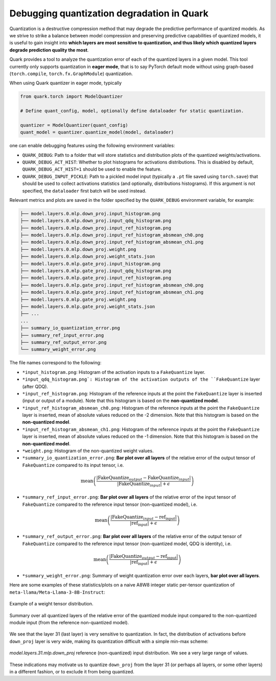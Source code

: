 Debugging quantization degradation in Quark
===========================================

Quantization is a destructive compression method that may degrade the predictive performance of quantized models. As we strive to strike a balance between model compression and preserving predictive capabilities of quantized models, it is useful to gain insight into **which layers are most sensitive to quantization, and thus likely which quantized layers degrade prediction quality the most**.

Quark provides a tool to analyze the quantization error of each of the quantized layers in a given model. This tool currently only supports quantization in **eager mode**, that is to say PyTorch default mode without using graph-based (``torch.compile``, ``torch.fx.GraphModule``) quantization.

When using Quark quantizer in eager mode, typically

.. code:: python

    from quark.torch import ModelQuantizer 

    # Define quant_config, model, optionally define dataloader for static quantization.

    quantizer = ModelQuantizer(quant_config)
    quant_model = quantizer.quantize_model(model, dataloader)

one can enable debugging features using the following environment variables:

* ``QUARK_DEBUG``: Path to a folder that will store statistics and distribution plots of the quantized weights/activations.
* ``QUARK_DEBUG_ACT_HIST``: Whether to plot histograms for activations distributions. This is disabled by default, ``QUARK_DEBUG_ACT_HIST=1`` should be used to enable the feature.
* ``QUARK_DEBUG_INPUT_PICKLE``: Path to a pickled model input (typically a ``.pt`` file saved using ``torch.save``) that should be used to collect activations statistics (and optionally, distributions histograms). If this argument is not specified, the ``dataloader`` first batch will be used instead.

Relevant metrics and plots are saved in the folder specified by the ``QUARK_DEBUG`` environment variable, for example:

.. code-block::

    ├── model.layers.0.mlp.down_proj.input_histogram.png
    ├── model.layers.0.mlp.down_proj.input_qdq_histogram.png
    ├── model.layers.0.mlp.down_proj.input_ref_histogram.png
    ├── model.layers.0.mlp.down_proj.input_ref_histogram_absmean_ch0.png
    ├── model.layers.0.mlp.down_proj.input_ref_histogram_absmean_ch1.png
    ├── model.layers.0.mlp.down_proj.weight.png
    ├── model.layers.0.mlp.down_proj.weight_stats.json
    ├── model.layers.0.mlp.gate_proj.input_histogram.png
    ├── model.layers.0.mlp.gate_proj.input_qdq_histogram.png
    ├── model.layers.0.mlp.gate_proj.input_ref_histogram.png
    ├── model.layers.0.mlp.gate_proj.input_ref_histogram_absmean_ch0.png
    ├── model.layers.0.mlp.gate_proj.input_ref_histogram_absmean_ch1.png
    ├── model.layers.0.mlp.gate_proj.weight.png
    ├── model.layers.0.mlp.gate_proj.weight_stats.json
    ├── ...
    ...
    ├── summary_io_quantization_error.png
    ├── summary_ref_input_error.png
    ├── summary_ref_output_error.png
    └── summary_weight_error.png

The file names correspond to the following:

* ``*input_histogram.png``: Histogram of the activation inputs to a ``FakeQuantize`` layer.
* ``*input_qdq_histogram.png`: Histogram of the activation outputs of the ``FakeQuantize`` layer (after QDQ).
* ``*input_ref_histogram.png``: Histogram of the reference inputs at the point the ``FakeQuantize`` layer is inserted (input or output of a module). Note that this histogram is based on the **non-quantized model**.
* ``*input_ref_histogram_absmean_ch0.png``: Histogram of the reference inputs at the point the ``FakeQuantize`` layer is inserted, mean of absolute values reduced on the -2 dimension. Note that this histogram is based on the **non-quantized model**.
* ``*input_ref_histogram_absmean_ch1.png``: Histogram of the reference inputs at the point the ``FakeQuantize`` layer is inserted, mean of absolute values reduced on the -1 dimension. Note that this histogram is based on the **non-quantized model**.
* ``*weight.png``: Histogram of the non-quantized weight values.
* ``*summary_io_quantization_error.png``: **Bar plot over all layers** of the relative error of the output tensor of ``FakeQuantize`` compared to its input tensor, i.e.

.. math::
   \text{mean}\left(\frac{|\text{FakeQuantize}_{output} - \text{FakeQuantize}_{input}|}{|\text{FakeQuantize}_{input}| + \epsilon}\right)

* ``*summary_ref_input_error.png``: **Bar plot over all layers** of the relative error of the input tensor of ``FakeQuantize`` compared to the reference input tensor (non-quantized model), i.e.

.. math::
   \text{mean}\left(\frac{|\text{FakeQuantize}_{input} - \text{ref_input}|}{|\text{ref_input}| + \epsilon}\right)

* ``*summary_ref_output_error.png``: **Bar plot over all layers** of the relative error of the output tensor of ``FakeQuantize`` compared to the reference input tensor (non-quantized model, QDQ is identity), i.e.

.. math::
   \text{mean}\left(\frac{|\text{FakeQuantize}_{output} - \text{ref_input}|}{|\text{ref_input}| + \epsilon}\right)

* ``*summary_weight_error.png``: Summary of weight quantization error over each layers, **bar plot over all layers**.

Here are some examples of these statistics/plots on a naive A8W8 integer static per-tensor quantization of ``meta-llama/Meta-Llama-3-8B-Instruct``:

.. figure:: ../_static/debug/model.layers.0.mlp.up_proj.weight.png
   :align: center
   :scale: 30 %

   Example of a weight tensor distribution.


.. figure:: ../_static/debug/summary_ref_input_error.png
   :align: center
   :target: ../_static/debug/summary_ref_input_error.png

   Summary over all quantized layers of the relative error of the quantized module input compared to the non-quantized module input (from the reference non-quantized model).

We see that the layer 31 (last layer) is very sensitive to quantization. In fact, the distribution of activations before ``down_proj`` layer is very wide, making its quantization difficult with a simple min-max scheme:

.. figure:: ../_static/debug/model.layers.31.mlp.down_proj.input_ref_histogram.png
   :align: center
   :scale: 30 %

   `model.layers.31.mlp.down_proj` reference (non-quantized) input distribution. We see a very large range of values.

These indications may motivate us to quantize ``down_proj`` from the layer 31 (or perhaps all layers, or some other layers) in a different fashion, or to exclude it from being quantized.

.. raw:: html

   <!-- 
   ## License
   Copyright (C) 2024, Advanced Micro Devices, Inc. All rights reserved. SPDX-License-Identifier: MIT
   -->
